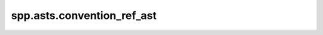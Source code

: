 spp.asts.convention_ref_ast
---------------------------

.. doxygenfile:: spp/asts/convention_ref_ast.hpp
   :project: s++
